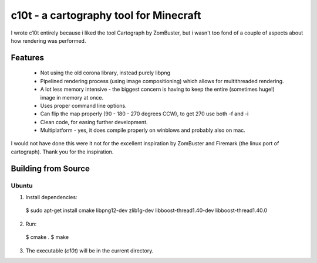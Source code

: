 c10t - a cartography tool for Minecraft
=======================================

I wrote c10t entirely because i liked the tool Cartograph by ZomBuster, but i wasn't too fond of a couple of aspects about how rendering was performed.

Features
--------

 * Not using the old corona library, instead purely libpng
 * Pipelined rendering process (using image compositioning) which allows for multithreaded rendering.
 * A lot less memory intensive - the biggest concern is having to keep the entire (sometimes huge!) image in memory at once.
 * Uses proper command line options.
 * Can flip the map properly (90 - 180 - 270 degrees CCW), to get 270 use both -f and -i
 * Clean code, for easing further development.
 * Multiplatform - yes, it does compile properly on winblows and probably also on mac.

I would not have done this were it not for the excellent inspiration by ZomBuster and Firemark (the linux port of cartograph). Thank you for the inspiration.


Building from Source
--------------------

Ubuntu
^^^^^^

1. Install dependencies::

  $ sudo apt-get install cmake libpng12-dev zlib1g-dev libboost-thread1.40-dev libboost-thread1.40.0

2. Run::

  $ cmake .
  $ make

3. The executable (`c10t`) will be in the current directory.
